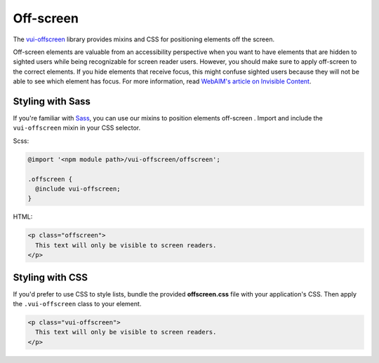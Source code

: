 ##################
Off-screen
##################

The `vui-offscreen <https://github.com/Brightspace/valence-ui-offscreen>`_ library provides mixins and CSS for positioning elements off the screen.

Off-screen elements are valuable from an accessibility perspective when you want to have elements that are hidden to sighted users while being recognizable for screen reader users. However, you should make sure to apply off-screen to the correct elements. If you hide elements that receive focus, this might confuse sighted users because they will not be able to see which element has focus. For more information, read `WebAIM's article on Invisible Content <http://webaim.org/techniques/css/invisiblecontent/>`_.

*********************
Styling with Sass
*********************
If you're familiar with `Sass <http://sass-lang.com/>`_, you can use our mixins to position elements off-screen . Import and include the ``vui-offscreen`` mixin in your CSS selector.

Scss:

.. code-block:: css

  @import '<npm module path>/vui-offscreen/offscreen';

  .offscreen {
    @include vui-offscreen;
  }

HTML:

.. code-block:: html

  <p class="offscreen">
    This text will only be visible to screen readers.
  </p>

*********************
Styling with CSS
*********************
If you'd prefer to use CSS to style lists, bundle the provided **offscreen.css** file with your application's CSS. Then apply the ``.vui-offscreen`` class to your element.

.. code-block:: html

  <p class="vui-offscreen">
    This text will only be visible to screen readers.
  </p>
